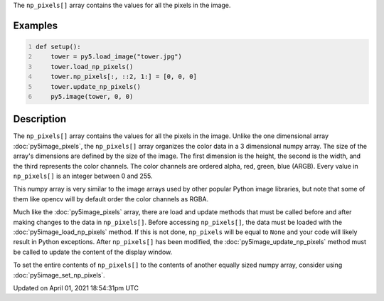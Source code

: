 .. title: np_pixels[]
.. slug: py5image_np_pixels
.. date: 2021-04-01 18:54:31 UTC+00:00
.. tags:
.. category:
.. link:
.. description: py5 np_pixels[] documentation
.. type: text

The ``np_pixels[]`` array contains the values for all the pixels in the image.

Examples
========

.. raw:: html

    <div class="example-table">

.. raw:: html

    <div class="example-row"><div class="example-cell-image">

.. image:: /images/reference/Py5Image_np_pixels_0.png
    :alt: example picture for np_pixels[]

.. raw:: html

    </div><div class="example-cell-code">

.. code:: python
    :number-lines:

    def setup():
        tower = py5.load_image("tower.jpg")
        tower.load_np_pixels()
        tower.np_pixels[:, ::2, 1:] = [0, 0, 0]
        tower.update_np_pixels()
        py5.image(tower, 0, 0)

.. raw:: html

    </div></div>

.. raw:: html

    </div>

Description
===========

The ``np_pixels[]`` array contains the values for all the pixels in the image. Unlike the one dimensional array :doc:`py5image_pixels`, the ``np_pixels[]`` array organizes the color data in a 3 dimensional numpy array. The size of the array's dimensions are defined by the size of the image. The first dimension is the height, the second is the width, and the third represents the color channels. The color channels are ordered alpha, red, green, blue (ARGB). Every value in ``np_pixels[]`` is an integer between 0 and 255.

This numpy array is very similar to the image arrays used by other popular Python image libraries, but note that some of them like opencv will by default order the color channels as RGBA.

Much like the :doc:`py5image_pixels` array, there are load and update methods that must be called before and after making changes to the data in ``np_pixels[]``. Before accessing ``np_pixels[]``, the data must be loaded with the :doc:`py5image_load_np_pixels` method. If this is not done, ``np_pixels`` will be equal to ``None`` and your code will likely result in Python exceptions. After ``np_pixels[]`` has been modified, the :doc:`py5image_update_np_pixels` method must be called to update the content of the display window.

To set the entire contents of ``np_pixels[]`` to the contents of another equally sized numpy array, consider using :doc:`py5image_set_np_pixels`.


Updated on April 01, 2021 18:54:31pm UTC

